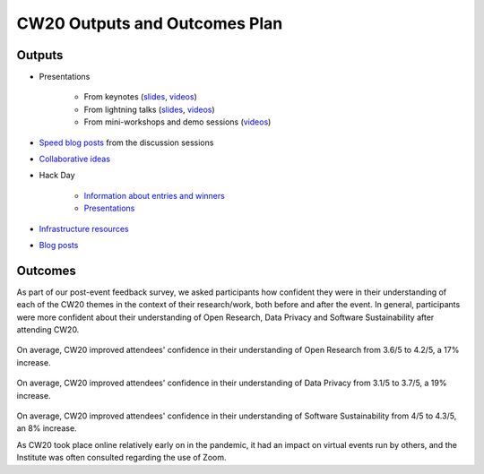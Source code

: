 .. _CW20-Outputs-and-Outcomes-Plan: 

CW20 Outputs and Outcomes Plan
===============================

Outputs
--------------------

- Presentations

    - From keynotes (`slides <https://cw20.figshare.com/>`_, `videos <https://www.youtube.com/playlist?list=PLpX1jXuNTXGrAZr9I-jo0TNYNpfa5gpji>`_)
    - From lightning talks  (`slides <https://cw20.figshare.com/>`_, `videos <https://www.youtube.com/playlist?list=PLpX1jXuNTXGqsMGvMAQQSpCCpbwu1Th7a>`__)
    - From mini-workshops and demo sessions (`videos <https://www.youtube.com/playlist?list=PLpX1jXuNTXGqYOz7idfOVp6KfBTrjWlWS>`__)

- `Speed blog posts <https://software.ac.uk/tags/cw20-speed-blog-posts>`_ from the discussion sessions
- `Collaborative ideas <https://software.ac.uk/cw20/collaborative-ideas-group>`_
- Hack Day

    - `Information about entries and winners <https://software.ac.uk/cw20/hackday-entries-and-winners>`_
    - `Presentations <https://www.youtube.com/playlist?list=PLpX1jXuNTXGpBBfpZ93Uwas7FimQC2l1H>`_

- `Infrastructure resources <https://doi.org/10.6084/m9.figshare.c.5026400>`_
- `Blog posts <https://software.ac.uk/tags/collaborations-workshop-2020>`_


Outcomes
--------------------

As part of our post-event feedback survey, we asked participants how confident they were in their understanding of each of the CW20 themes in the context of their research/work, both before and after the event. 
In general, participants were more confident about their understanding of Open Research, Data Privacy and Software Sustainability after attending CW20.

.. figure:: img/CW20_OpenResearchBefore.png
  :alt: CW20 feedback

.. figure:: img/CW20_OpenResearchAfter.png
  :alt: CW20 feedback

On average, CW20 improved attendees' confidence in their understanding of Open Research from 3.6/5 to 4.2/5, a 17% increase.

.. figure:: img/CW20_DataPrivacyBefore.png
  :alt: CW20 feedback

.. figure:: img/CW20_DataPrivacyAfter.png
  :alt: CW20 feedback

On average, CW20 improved attendees' confidence in their understanding of Data Privacy from 3.1/5 to 3.7/5, a 19% increase.

.. figure:: img/CW20_SoftwareSustainabilityBefore.png
  :alt: CW20 feedback

.. figure:: img/CW20_SoftwareSustainabilityAfter.png
  :alt: CW20 feedback

On average, CW20 improved attendees' confidence in their understanding of Software Sustainability from 4/5 to 4.3/5, an 8% increase.

As CW20 took place online relatively early on in the pandemic, it had an impact on virtual events run by others, and the Institute was often consulted regarding the use of Zoom.

